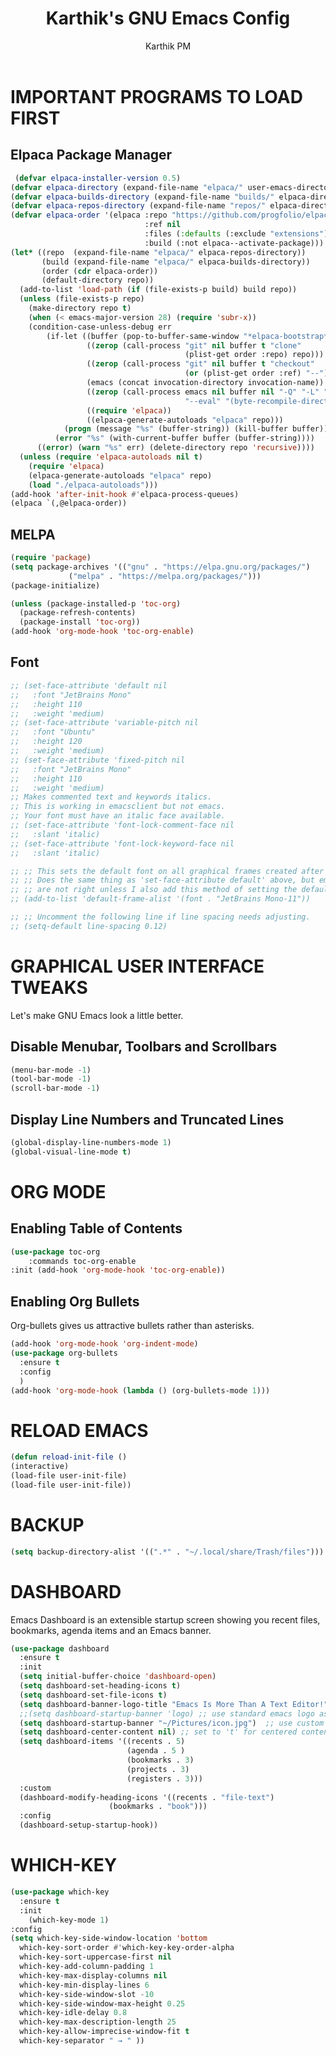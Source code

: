 #+TITLE:Karthik's GNU Emacs Config
#+AUTHOR: Karthik PM
#+DESCRIPTION: Karthik's personal Emacs config
#+STARTUP: showeverython
#+OPTIONS: toc:2

* IMPORTANT PROGRAMS TO LOAD FIRST
** Elpaca Package Manager
#+begin_src emacs-lisp
 (defvar elpaca-installer-version 0.5)
(defvar elpaca-directory (expand-file-name "elpaca/" user-emacs-directory))
(defvar elpaca-builds-directory (expand-file-name "builds/" elpaca-directory))
(defvar elpaca-repos-directory (expand-file-name "repos/" elpaca-directory))
(defvar elpaca-order '(elpaca :repo "https://github.com/progfolio/elpaca.git"
                              :ref nil
                              :files (:defaults (:exclude "extensions"))
                              :build (:not elpaca--activate-package)))
(let* ((repo  (expand-file-name "elpaca/" elpaca-repos-directory))
       (build (expand-file-name "elpaca/" elpaca-builds-directory))
       (order (cdr elpaca-order))
       (default-directory repo))
  (add-to-list 'load-path (if (file-exists-p build) build repo))
  (unless (file-exists-p repo)
    (make-directory repo t)
    (when (< emacs-major-version 28) (require 'subr-x))
    (condition-case-unless-debug err
        (if-let ((buffer (pop-to-buffer-same-window "*elpaca-bootstrap*"))
                 ((zerop (call-process "git" nil buffer t "clone"
                                       (plist-get order :repo) repo)))
                 ((zerop (call-process "git" nil buffer t "checkout"
                                       (or (plist-get order :ref) "--"))))
                 (emacs (concat invocation-directory invocation-name))
                 ((zerop (call-process emacs nil buffer nil "-Q" "-L" "." "--batch"
                                       "--eval" "(byte-recompile-directory \".\" 0 'force)")))
                 ((require 'elpaca))
                 ((elpaca-generate-autoloads "elpaca" repo)))
            (progn (message "%s" (buffer-string)) (kill-buffer buffer))
          (error "%s" (with-current-buffer buffer (buffer-string))))
      ((error) (warn "%s" err) (delete-directory repo 'recursive))))
  (unless (require 'elpaca-autoloads nil t)
    (require 'elpaca)
    (elpaca-generate-autoloads "elpaca" repo)
    (load "./elpaca-autoloads")))
(add-hook 'after-init-hook #'elpaca-process-queues)
(elpaca `(,@elpaca-order))
#+end_src
** MELPA
#+begin_src emacs-lisp
  (require 'package)
  (setq package-archives '(("gnu" . "https://elpa.gnu.org/packages/")
			   ("melpa" . "https://melpa.org/packages/")))
  (package-initialize)

  (unless (package-installed-p 'toc-org)
    (package-refresh-contents)
    (package-install 'toc-org))
  (add-hook 'org-mode-hook 'toc-org-enable)
#+end_src
** Font
#+begin_src emacs-lisp
  ;; (set-face-attribute 'default nil
  ;;   :font "JetBrains Mono"
  ;;   :height 110
  ;;   :weight 'medium)
  ;; (set-face-attribute 'variable-pitch nil
  ;;   :font "Ubuntu"
  ;;   :height 120
  ;;   :weight 'medium)
  ;; (set-face-attribute 'fixed-pitch nil
  ;;   :font "JetBrains Mono"
  ;;   :height 110
  ;;   :weight 'medium)
  ;; Makes commented text and keywords italics.
  ;; This is working in emacsclient but not emacs.
  ;; Your font must have an italic face available.
  ;; (set-face-attribute 'font-lock-comment-face nil
  ;;   :slant 'italic)
  ;; (set-face-attribute 'font-lock-keyword-face nil
  ;;   :slant 'italic)

  ;; ;; This sets the default font on all graphical frames created after restarting Emacs.
  ;; ;; Does the same thing as 'set-face-attribute default' above, but emacsclient fonts
  ;; ;; are not right unless I also add this method of setting the default font.
  ;; (add-to-list 'default-frame-alist '(font . "JetBrains Mono-11"))

  ;; ;; Uncomment the following line if line spacing needs adjusting.
  ;; (setq-default line-spacing 0.12)
#+end_src

* GRAPHICAL USER INTERFACE TWEAKS
Let's make GNU Emacs look a little better.

** Disable Menubar, Toolbars and Scrollbars
#+begin_src emacs-lisp
(menu-bar-mode -1)
(tool-bar-mode -1)
(scroll-bar-mode -1)
#+end_src

** Display Line Numbers and Truncated Lines
#+begin_src emacs-lisp
(global-display-line-numbers-mode 1)
(global-visual-line-mode t)
#+end_src

* ORG MODE
** Enabling Table of Contents
#+begin_src emacs-lisp
  (use-package toc-org
      :commands toc-org-enable
  :init (add-hook 'org-mode-hook 'toc-org-enable))
#+end_src

** Enabling Org Bullets
Org-bullets gives us attractive bullets rather than asterisks.

#+begin_src emacs-lisp
  (add-hook 'org-mode-hook 'org-indent-mode)
  (use-package org-bullets
    :ensure t
    :config
    )
  (add-hook 'org-mode-hook (lambda () (org-bullets-mode 1)))
#+end_src
* RELOAD EMACS
#+begin_src emacs-lisp
  (defun reload-init-file ()
  (interactive)
  (load-file user-init-file)
  (load-file user-init-file))
#+end_src
* BACKUP
#+begin_src emacs-lisp
  (setq backup-directory-alist '((".*" . "~/.local/share/Trash/files")))
#+end_src
* DASHBOARD
Emacs Dashboard is an extensible startup screen showing you recent files, bookmarks, agenda items and an Emacs banner.

#+begin_src emacs-lisp
(use-package dashboard
  :ensure t 
  :init
  (setq initial-buffer-choice 'dashboard-open)
  (setq dashboard-set-heading-icons t)
  (setq dashboard-set-file-icons t)
  (setq dashboard-banner-logo-title "Emacs Is More Than A Text Editor!")
  ;;(setq dashboard-startup-banner 'logo) ;; use standard emacs logo as banner
  (setq dashboard-startup-banner "~/Pictures/icon.jpg")  ;; use custom image as banner
  (setq dashboard-center-content nil) ;; set to 't' for centered content
  (setq dashboard-items '((recents . 5)
                          (agenda . 5 )
                          (bookmarks . 3)
                          (projects . 3)
                          (registers . 3)))
  :custom 
  (dashboard-modify-heading-icons '((recents . "file-text")
				      (bookmarks . "book")))
  :config
  (dashboard-setup-startup-hook))

#+end_src
* WHICH-KEY
#+begin_src emacs-lisp
  (use-package which-key
    :ensure t
    :init
      (which-key-mode 1)
  :config
  (setq which-key-side-window-location 'bottom
	which-key-sort-order #'which-key-key-order-alpha
	which-key-sort-uppercase-first nil
	which-key-add-column-padding 1
	which-key-max-display-columns nil
	which-key-min-display-lines 6
	which-key-side-window-slot -10
	which-key-side-window-max-height 0.25
	which-key-idle-delay 0.8
	which-key-max-description-length 25
	which-key-allow-imprecise-window-fit t
	which-key-separator " → " ))
#+end_src
